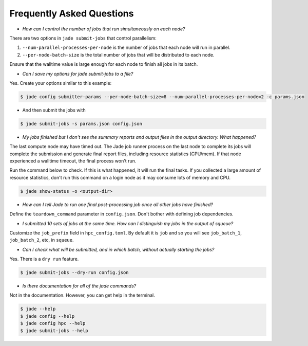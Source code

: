 **************************
Frequently Asked Questions
**************************

- *How can I control the number of jobs that run simultaneously on each node?*

There are two options in ``jade submit-jobs`` that control parallelism:

1. ``--num-parallel-processes-per-node`` is the number of jobs that each node will run in parallel.
2. ``--per-node-batch-size`` is the total number of jobs that will be distributed to each node.

Ensure that the walltime value is large enough for each node to finish all jobs in its batch.


- *Can I save my options for jade submit-jobs to a file?*

Yes. Create your options similar to this example:

.. code-block:: bash

    $ jade config submitter-params --per-node-batch-size=8 --num-parallel-processes-per-node=2 -c params.json

- And then submit the jobs with

.. code-block:: bash

    $ jade submit-jobs -s params.json config.json


- *My jobs finished but I don't see the summary reports and output files in the output directory. What happened?*

The last compute node may have timed out. The Jade job runner process on the last node to complete its jobs
will complete the submission and generate final report files, including resource statistics (CPU/mem). If that
node experienced a walltime timeout, the final process won't run.

Run the command below to check. If this is what happened, it will run the final tasks. If you collected a
large amount of resource statistics, don't run this command on a login node as it may consume lots of memory
and CPU.

.. code-block:: bash

    $ jade show-status -o <output-dir>


- *How can I tell Jade to run one final post-processing job once all other jobs have finished?*

Define the ``teardown_command`` parameter in ``config.json``. Don't bother with defining job dependencies.


- *I submitted 10 sets of jobs at the same time. How can I distinguish my jobs in the output of squeue?*

Customize the ``job_prefix`` field in ``hpc_config.toml``. By default it is ``job`` and so you will see
``job_batch_1``, ``job_batch_2``, etc, in ``squeue``.


- *Can I check what will be submitted, and in which batch, without actually starting the jobs?*

Yes. There is a ``dry run`` feature.

.. code-block:: bash

    $ jade submit-jobs --dry-run config.json


- *Is there documentation for all of the jade commands?*

Not in the documentation. However, you can get help in the terminal.

.. code-block:: bash

    $ jade --help
    $ jade config --help
    $ jade config hpc --help
    $ jade submit-jobs --help
